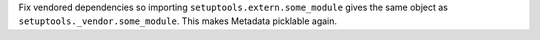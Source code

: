 Fix vendored dependencies so importing ``setuptools.extern.some_module`` gives the same object as ``setuptools._vendor.some_module``. This makes Metadata picklable again.